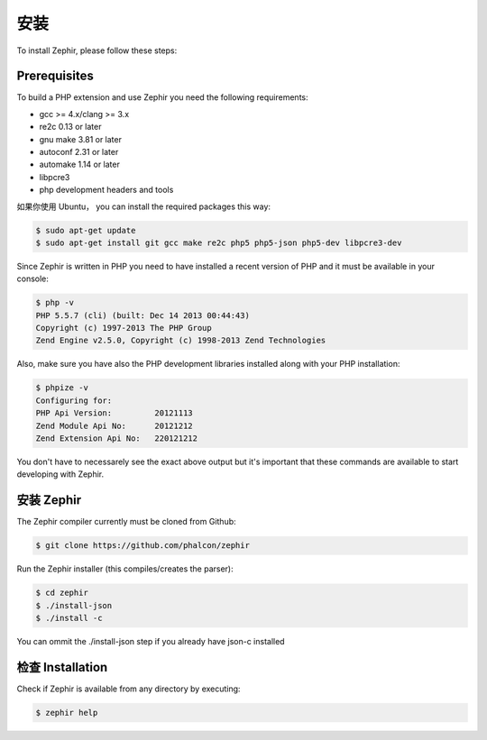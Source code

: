 安装
============
To install Zephir, please follow these steps:

Prerequisites
-------------

To build a PHP extension and use Zephir you need the following requirements:

* gcc >= 4.x/clang >= 3.x
* re2c 0.13 or later
* gnu make 3.81 or later
* autoconf 2.31 or later
* automake 1.14 or later
* libpcre3
* php development headers and tools

如果你使用 Ubuntu， you can install the required packages this way:

.. code-block:: bash

	$ sudo apt-get update
	$ sudo apt-get install git gcc make re2c php5 php5-json php5-dev libpcre3-dev

Since Zephir is written in PHP you need to have installed a recent version of PHP and it must be available in your console:

.. code-block:: bash

	$ php -v
	PHP 5.5.7 (cli) (built: Dec 14 2013 00:44:43)
	Copyright (c) 1997-2013 The PHP Group
	Zend Engine v2.5.0, Copyright (c) 1998-2013 Zend Technologies

Also, make sure you have also the PHP development libraries installed along with your PHP installation:

.. code-block:: bash

	$ phpize -v
	Configuring for:
	PHP Api Version:         20121113
	Zend Module Api No:      20121212
	Zend Extension Api No:   220121212

You don't have to necessarely see the exact above output but it's important that these commands are available to start
developing with Zephir.

安装 Zephir
-----------------

The Zephir compiler currently must be cloned from Github:

.. code-block:: bash

	$ git clone https://github.com/phalcon/zephir

Run the Zephir installer (this compiles/creates the parser):

.. code-block:: bash

	$ cd zephir
	$ ./install-json
	$ ./install -c

You can ommit the ./install-json step if you already have json-c installed

检查 Installation
--------------------
Check if Zephir is available from any directory by executing:

.. code-block:: bash

	$ zephir help

